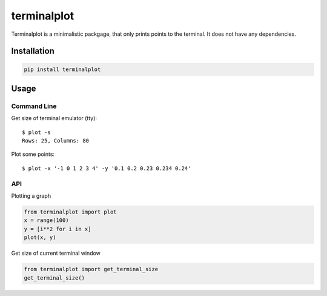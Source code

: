 ************
terminalplot
************

.. image:: https://travis-ci.org/kressi/terminalplot.svg
    :alt: Build Status
    :target: https://travis-ci.org/kressi/terminalplot
.. image:: https://img.shields.io/pypi/v/terminalplot.svg
    :alt: PyPi Version
    :target: https://pypi.python.org/pypi/terminalplot
.. image:: https://codeclimate.com/github/kressi/terminalplot/badges/gpa.svg
    :target: https://codeclimate.com/github/kressi/terminalplot
    :alt: Code Climate
.. image:: https://coveralls.io/repos/github/kressi/terminalplot/badge.svg
    :target: https://coveralls.io/github/kressi/terminalplot
    :alt: Test Coverage

Terminalplot is a minimalistic packgage, that only prints points
to the terminal. It does not have any dependencies.

.. image:: https://raw.githubusercontent.com/kressi/terminalplot/master/plot.png
    :alt: Console plot

Installation
############

.. code:: bash

    pip install terminalplot

Usage
#####

Command Line
************
Get size of terminal emulator (tty)::

    $ plot -s
    Rows: 25, Columns: 80

Plot some points::

    $ plot -x '-1 0 1 2 3 4' -y '0.1 0.2 0.23 0.234 0.24'


API
***

Plotting a graph

.. code:: python

    from terminalplot import plot
    x = range(100)
    y = [i**2 for i in x]
    plot(x, y)

Get size of current terminal window

.. code-block:: python

    from terminalplot import get_terminal_size
    get_terminal_size()
